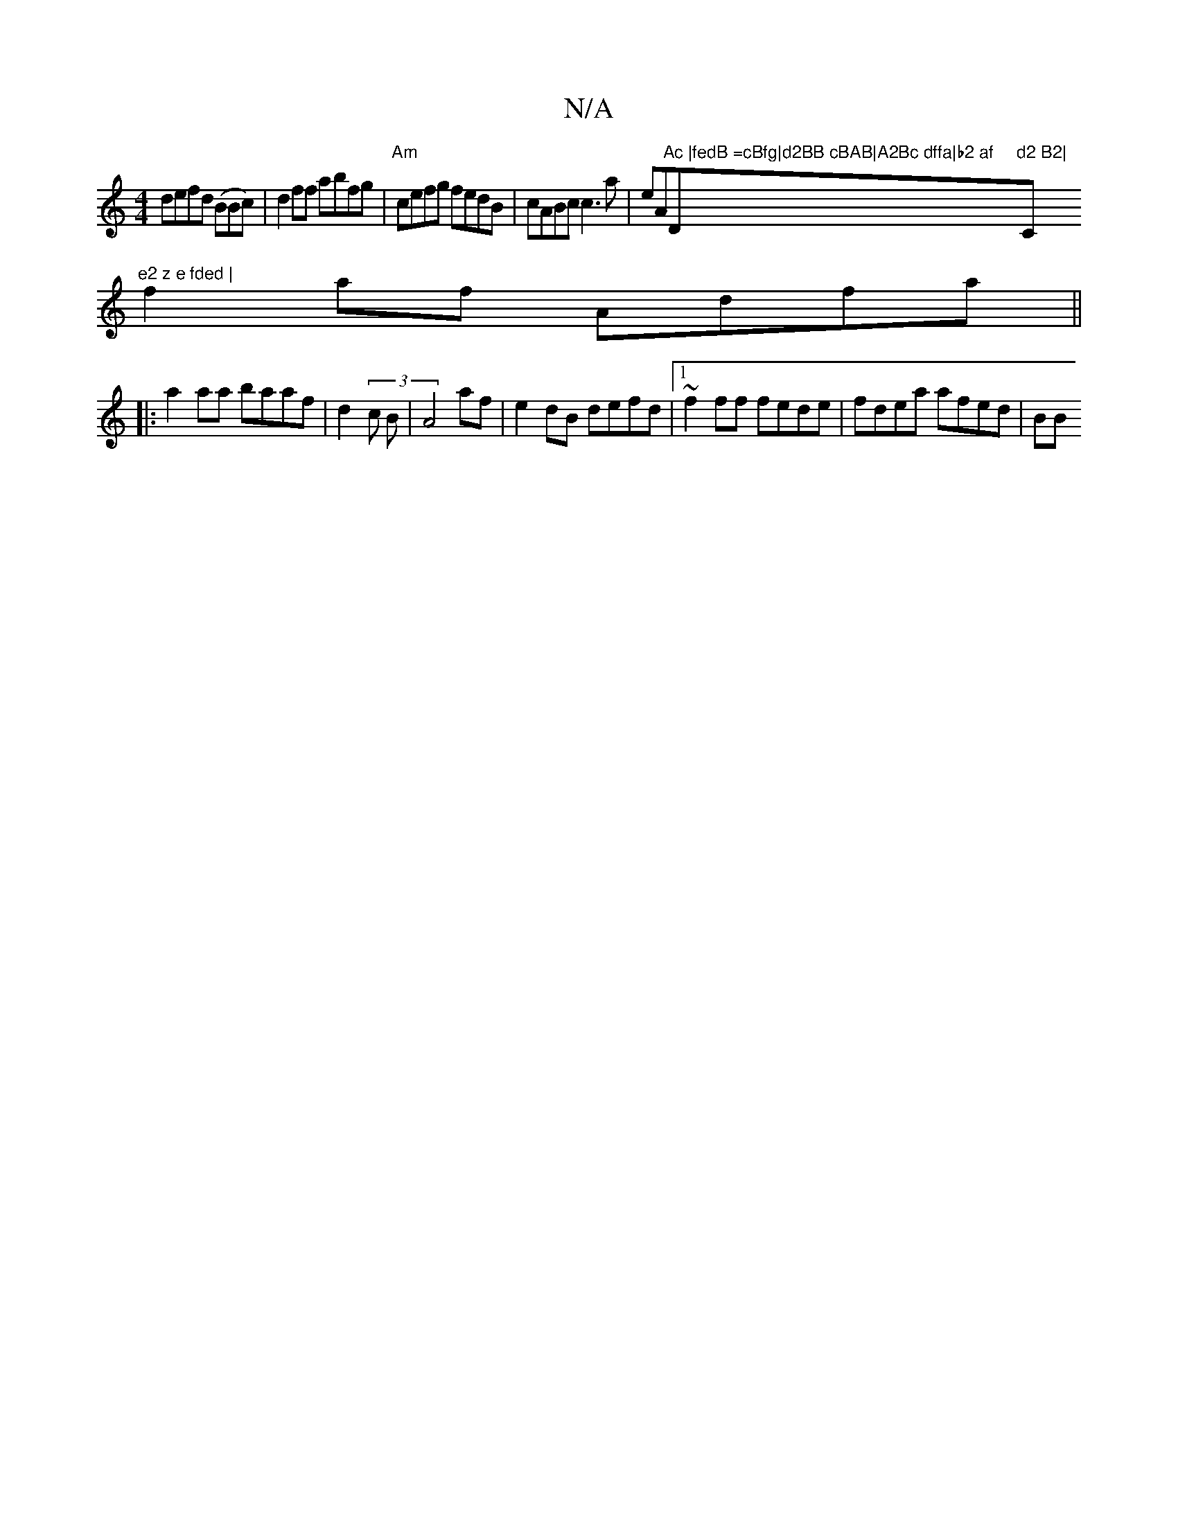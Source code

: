 X:1
T:N/A
M:4/4
R:N/A
K:Cmajor
defd (BBc) | d2 ff abfg |"Am"cefg fedB|cABc c3a|eA"Ac |fedB =cBfg|d2BB cBAB|A2Bc dffa|b2 af "D"d2 B2|"C"e2 z e fded |
f2af Adfa||
|:a2aa baaf|d2 (3 c B | A4- af|e2 dB defd|1 ~f2ff fede|fdea afed|BB (3